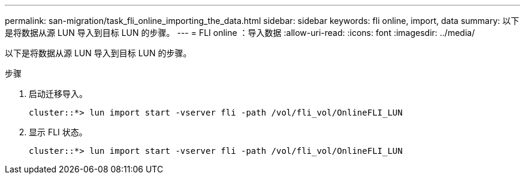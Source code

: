 ---
permalink: san-migration/task_fli_online_importing_the_data.html 
sidebar: sidebar 
keywords: fli online, import, data 
summary: 以下是将数据从源 LUN 导入到目标 LUN 的步骤。 
---
= FLI online ：导入数据
:allow-uri-read: 
:icons: font
:imagesdir: ../media/


[role="lead"]
以下是将数据从源 LUN 导入到目标 LUN 的步骤。

.步骤
. 启动迁移导入。
+
[listing]
----
cluster::*> lun import start -vserver fli -path /vol/fli_vol/OnlineFLI_LUN
----
. 显示 FLI 状态。
+
[listing]
----
cluster::*> lun import start -vserver fli -path /vol/fli_vol/OnlineFLI_LUN
----

